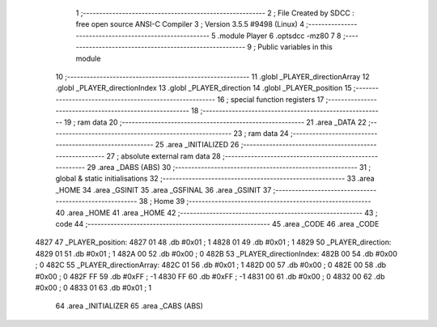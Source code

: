                               1 ;--------------------------------------------------------
                              2 ; File Created by SDCC : free open source ANSI-C Compiler
                              3 ; Version 3.5.5 #9498 (Linux)
                              4 ;--------------------------------------------------------
                              5 	.module Player
                              6 	.optsdcc -mz80
                              7 	
                              8 ;--------------------------------------------------------
                              9 ; Public variables in this module
                             10 ;--------------------------------------------------------
                             11 	.globl _PLAYER_directionArray
                             12 	.globl _PLAYER_directionIndex
                             13 	.globl _PLAYER_direction
                             14 	.globl _PLAYER_position
                             15 ;--------------------------------------------------------
                             16 ; special function registers
                             17 ;--------------------------------------------------------
                             18 ;--------------------------------------------------------
                             19 ; ram data
                             20 ;--------------------------------------------------------
                             21 	.area _DATA
                             22 ;--------------------------------------------------------
                             23 ; ram data
                             24 ;--------------------------------------------------------
                             25 	.area _INITIALIZED
                             26 ;--------------------------------------------------------
                             27 ; absolute external ram data
                             28 ;--------------------------------------------------------
                             29 	.area _DABS (ABS)
                             30 ;--------------------------------------------------------
                             31 ; global & static initialisations
                             32 ;--------------------------------------------------------
                             33 	.area _HOME
                             34 	.area _GSINIT
                             35 	.area _GSFINAL
                             36 	.area _GSINIT
                             37 ;--------------------------------------------------------
                             38 ; Home
                             39 ;--------------------------------------------------------
                             40 	.area _HOME
                             41 	.area _HOME
                             42 ;--------------------------------------------------------
                             43 ; code
                             44 ;--------------------------------------------------------
                             45 	.area _CODE
                             46 	.area _CODE
   4827                      47 _PLAYER_position:
   4827 01                   48 	.db #0x01	; 1
   4828 01                   49 	.db #0x01	; 1
   4829                      50 _PLAYER_direction:
   4829 01                   51 	.db #0x01	;  1
   482A 00                   52 	.db #0x00	;  0
   482B                      53 _PLAYER_directionIndex:
   482B 00                   54 	.db #0x00	; 0
   482C                      55 _PLAYER_directionArray:
   482C 01                   56 	.db #0x01	;  1
   482D 00                   57 	.db #0x00	;  0
   482E 00                   58 	.db #0x00	;  0
   482F FF                   59 	.db #0xFF	; -1
   4830 FF                   60 	.db #0xFF	; -1
   4831 00                   61 	.db #0x00	;  0
   4832 00                   62 	.db #0x00	;  0
   4833 01                   63 	.db #0x01	;  1
                             64 	.area _INITIALIZER
                             65 	.area _CABS (ABS)
